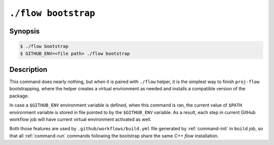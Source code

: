 .. _command-bootstrap:

``./flow bootstrap``
====================

Synopsis
--------

.. code-block::

   $ ./flow bootstrap
   $ GITHUB_ENV=<file path> ./flow bootstrap

Description
-----------

This command does nearly nothing, but when it is paired with ``./flow`` helper,
it is the simplest way to finish ``proj-flow`` bootstrapping, where the helper
creates a virtual environment as needed and installs a compatible version of
the package.

In case a ``$GITHUB_ENV`` environment variable is defined, when this command is
ran, the current value of ``$PATH`` environment variable is stored in file
pointed to by the ``$GITHUB_ENV`` variable. As a result, each step in current
GitHub workflow job will have current virtual environment activated as well.

Both those features are used by ``.github/workflows/build.yml`` file generated
by :ref:`command-init` in ``build`` job, so that all :ref:`command-run`
commands following the bootstrap share the same *C++ flow* installation.
